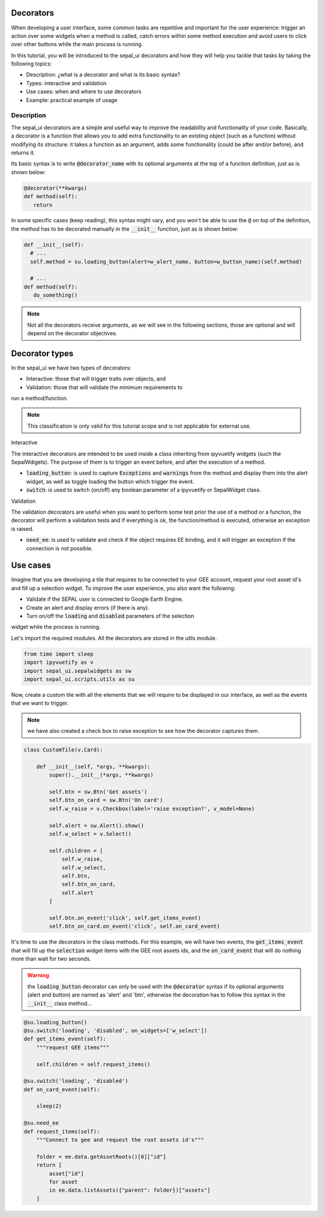 Decorators
==========

When developing a user interface, some common tasks are repetitive and 
important for the user experience: trigger an action over some widgets 
when a method is called, catch errors within some method execution and avoid 
users to click over other buttons while the main process is running.

In this tutorial, you will be introduced to the sepal_ui decorators and how they
will help you tackle that tasks by taking the following topics:

- Description: ¿what is a decorator and what is its basic syntax?
- Types: interactive and validation
- Use cases: when and where to use decorators
- Example: practical example of usage

Description
-----------

The sepal_ui decorators are a simple and useful way to improve the 
readability and functionality of your code. Basically, a decorator is 
a function that allows you to add extra functionality to an existing object 
(such as a function) without modifying its structure: it takes a function as an 
argument, adds some functionality (could be after and/or before), and returns it.

Its basic syntax is to write :code:`@decorator_name` with its optional
arguments at the top of a function definition, just as is shown below:

.. code-block:: python

   @decorator(**kwargs)
   def method(self):
      return
      
In some specific cases (keep reading), this syntax might vary, and you won't be
able to use the :code:`@` on top of the definition, the method has to be decorated
manually in the :code:`__init__` function, just as is shown below:

.. code-block:: python
      
  def __init__(self):
    # ...
    self.method = su.loading_button(alert=w_alert_name, button=w_button_name)(self.method)
    
    # ...
  def method(self):
     do_something()

.. note:: 
   
   Not all the decorators receive arguments, as we will see
   in the following sections, those are optional and will depend on
   the decorator objectives.

Decorator types
===============

In the sepal_ui we have two types of decorators:

- Interactive: those that will trigger traits over objects, and
- Validation: those that will validate the minimum requirements to 
run a method/function.

.. note:: This classification is only valid for this tutorial scope and is not
   applicable for external use.

Interactive

The interactive decorators are intended to be used inside a class 
inheriting from ipyvuetify widgets (such the SepalWdigets). The
purpose of them is to trigger an event before, and after the execution
of a method.

- :code:`loading_button`: is used to capture :code:`Exceptions` and
  :code:`warnings` from the method and display them into the alert widget, as well as
  toggle loading the button which trigger the event.
  
- :code:`switch`: is used to switch (on/off) any boolean parameter of a ipyvuetify
  or SepalWidget class.

Validation

The validation decorators are useful when you want to perform some test
prior the use of a method or a function, the decorator will perform a validation
tests and if everything is ok, the function/method is executed, otherwise an 
exception is raised.

- :code:`need_ee`: is used to validate and check if the object requires EE binding, and
  it will trigger an exception if the connection is not possible.


Use cases
=========

Imagine that you are developing a tile that requires to be connected to your GEE
account, request your root asset id's and fill up a selection widget. To improve the
user experience, you also want the following:

- Validate if the SEPAL user is connected to Google Earth Engine.
- Create an alert and display errors (if there is any).
- Turn on/off the :code:`loading` and :code:`disabled` parameters of the selection 
widget while the process is running.

Let's import the required modules. All the decorators are stored in the utils module.

.. code:: python

    from time import sleep
    import ipyvuetify as v
    import sepal_ui.sepalwidgets as sw
    import sepal_ui.scripts.utils as su
    

Now, create a custom tile with all the elements that we will require to be displayed in our
interface, as well as the events that we want to trigger.

.. note:: we have also created a check box to raise exception to see how the decorator
   captures them.

.. code:: python 

    class CustomTile(v.Card):
    
        def __init__(self, *args, **kwargs):
            super().__init__(*args, **kwargs)
    
            self.btn = sw.Btn('Get assets')
            self.btn_on_card = sw.Btn('On card')
            self.w_raise = v.Checkbox(label='raise exception?', v_model=None)
    
            self.alert = sw.Alert().show()
            self.w_select = v.Select()
    
            self.children = [
                self.w_raise,
                self.w_select,
                self.btn,
                self.btn_on_card, 
                self.alert
            ]
    
            self.btn.on_event('click', self.get_items_event)
            self.btn_on_card.on_event('click', self.on_card_event)
            

It's time to use the decorators in the class methods. For this example, 
we will have two events, the :code:`get_items_event` that will fill up
the :code:`selection` widget items with the GEE root assets ids, and the
:code:`on_card_event` that will do nothing more than wait for two seconds.

.. warning:: the :code:`loading_button` decorator can only be used 
   with the :code:`@decorator` syntax if its optional arguments (alert and button) are 
   named as 'alert' and 'btn', otherwise the decoration has to follow this
   syntax in the :code:`__init__` class method...
   

.. code:: python

        @su.loading_button()
        @su.switch('loading', 'disabled', on_widgets=['w_select'])
        def get_items_event(self):
            """request GEE items"""
    
            self.children = self.request_items()
        
        @su.switch('loading', 'disabled')
        def on_card_event(self):
            
            sleep(2)
        
        @su.need_ee
        def request_items(self):
            """Connect to gee and request the root assets id's"""
            
            folder = ee.data.getAssetRoots()[0]["id"]
            return [
                asset["id"] 
                for asset 
                in ee.data.listAssets({"parent": folder})["assets"]
            ]

